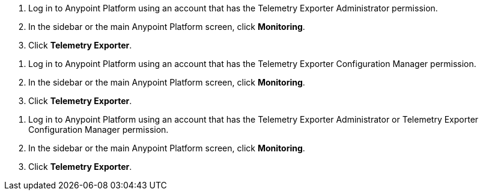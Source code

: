 // tag::connectionPermission[]
. Log in to Anypoint Platform using an account that has the Telemetry Exporter Administrator permission.
. In the sidebar or the main Anypoint Platform screen, click *Monitoring*.
. Click *Telemetry Exporter*.
// end::connectionPermission[]

// tag::configurationPermission[]
. Log in to Anypoint Platform using an account that has the Telemetry Exporter Configuration Manager permission.
. In the sidebar or the main Anypoint Platform screen, click *Monitoring*.
. Click *Telemetry Exporter*.
// end::configurationPermission[]

// tag::eitherPermission[]
. Log in to Anypoint Platform using an account that has the Telemetry Exporter Administrator or Telemetry Exporter Configuration Manager permission.
. In the sidebar or the main Anypoint Platform screen, click *Monitoring*.
. Click *Telemetry Exporter*.
// end::eitherPermission[]
